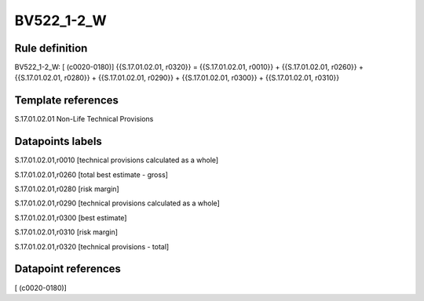 ===========
BV522_1-2_W
===========

Rule definition
---------------

BV522_1-2_W: [ (c0020-0180)] {{S.17.01.02.01, r0320}} = {{S.17.01.02.01, r0010}} + {{S.17.01.02.01, r0260}} + {{S.17.01.02.01, r0280}} + {{S.17.01.02.01, r0290}} + {{S.17.01.02.01, r0300}} + {{S.17.01.02.01, r0310}}


Template references
-------------------

S.17.01.02.01 Non-Life Technical Provisions


Datapoints labels
-----------------

S.17.01.02.01,r0010 [technical provisions calculated as a whole]

S.17.01.02.01,r0260 [total best estimate - gross]

S.17.01.02.01,r0280 [risk margin]

S.17.01.02.01,r0290 [technical provisions calculated as a whole]

S.17.01.02.01,r0300 [best estimate]

S.17.01.02.01,r0310 [risk margin]

S.17.01.02.01,r0320 [technical provisions - total]



Datapoint references
--------------------

[ (c0020-0180)]